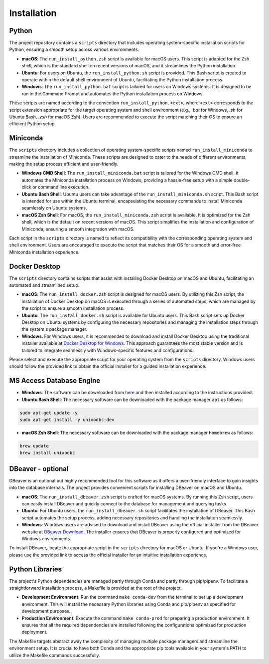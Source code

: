 Installation
============

Python
------

The project repository contains a ``scripts`` directory that includes operating system-specific installation scripts for Python, ensuring a smooth setup across various environments.

- **macOS**: The ``run_install_python.zsh`` script is available for macOS users. This script is adapted for the Zsh shell, which is the standard shell on recent versions of macOS, and it streamlines the Python installation.

- **Ubuntu**: For users on Ubuntu, the ``run_install_python.sh`` script is provided. This Bash script is created to operate within the default shell environment of Ubuntu, facilitating the Python installation process.

- **Windows**: The ``run_install_python.bat`` script is tailored for users on Windows systems. It is designed to be run in the Command Prompt and automates the Python installation process on Windows.

These scripts are named according to the convention ``run_install_python.<ext>``, where ``<ext>`` corresponds to the script extension appropriate for the target operating system and shell environment (e.g., `.bat` for Windows, `.sh` for Ubuntu Bash, `.zsh` for macOS Zsh). Users are recommended to execute the script matching their OS to ensure an efficient Python setup.

Miniconda
---------

The ``scripts`` directory includes a collection of operating system-specific scripts named ``run_install_miniconda`` to streamline the installation of Miniconda. These scripts are designed to cater to the needs of different environments, making the setup process efficient and user-friendly.

- **Windows CMD Shell**: The ``run_install_miniconda.bat`` script is tailored for the Windows CMD shell. It automates the Miniconda installation process on Windows, providing a hassle-free setup with a simple double-click or command line execution.

- **Ubuntu Bash Shell**: Ubuntu users can take advantage of the ``run_install_miniconda.sh`` script. This Bash script is intended for use within the Ubuntu terminal, encapsulating the necessary commands to install Miniconda seamlessly on Ubuntu systems.

- **macOS Zsh Shell**: For macOS, the ``run_install_miniconda.zsh`` script is available. It is optimized for the Zsh shell, which is the default on recent versions of macOS. This script simplifies the installation and configuration of Miniconda, ensuring a smooth integration with macOS.

Each script in the ``scripts`` directory is named to reflect its compatibility with the corresponding operating system and shell environment. Users are encouraged to execute the script that matches their OS for a smooth and error-free Miniconda installation experience.

Docker Desktop
--------------

The ``scripts`` directory contains scripts that assist with installing Docker Desktop on macOS and Ubuntu, facilitating an automated and streamlined setup.

- **macOS**: The ``run_install_docker.zsh`` script is designed for macOS users. By utilizing this Zsh script, the installation of Docker Desktop on macOS is executed through a series of automated steps, which are managed by the script to ensure a smooth installation process.

- **Ubuntu**: The ``run_install_docker.sh`` script is available for Ubuntu users. This Bash script sets up Docker Desktop on Ubuntu systems by configuring the necessary repositories and managing the installation steps through the system's package manager.

- **Windows**: For Windows users, it is recommended to download and install Docker Desktop using the traditional installer available at `Docker Desktop for Windows <https://www.docker.com/products/docker-desktop>`_. This approach guarantees the most stable version and is tailored to integrate seamlessly with Windows-specific features and configurations.

Please select and execute the appropriate script for your operating system from the ``scripts`` directory. Windows users should follow the provided link to obtain the official installer for a guided installation experience.

MS Access Database Engine
-------------------------

- **Windows**: The software can be downloaded from `here <https://www.microsoft.com/en-us/download/details.aspx?id=54920>`__\  and then installed according to the instructions provided.

- **Ubuntu Bash Shell**: The necessary software can be downloaded with the package manager ``apt`` as follows:

.. code-block:: bash

    sudo apt-get update -y
    sudo apt-get install -y unixodbc-dev

- **macOS Zsh Shell**: The necessary software can be downloaded with the package manager ``Homebrew`` as follows:

.. code-block:: zsh

    brew update
    brew install unixodbc

DBeaver - optional
------------------

DBeaver is an optional but highly recommended tool for this software as it offers a user-friendly interface to gain insights into the database internals. The project provides convenient scripts for installing DBeaver on macOS and Ubuntu.

- **macOS**: The ``run_install_dbeaver.zsh`` script is crafted for macOS systems. By running this Zsh script, users can easily install DBeaver and quickly connect to the database for management and querying tasks.

- **Ubuntu**: For Ubuntu users, the ``run_install_dbeaver.sh`` script facilitates the installation of DBeaver. This Bash script automates the setup process, adding necessary repositories and handling the installation seamlessly.

- **Windows**: Windows users are advised to download and install DBeaver using the official installer from the DBeaver website at `DBeaver Download <https://dbeaver.io/download/>`_. The installer ensures that DBeaver is properly configured and optimized for Windows environments.

To install DBeaver, locate the appropriate script in the ``scripts`` directory for macOS or Ubuntu. If you're a Windows user, please use the provided link to access the official installer for an intuitive installation experience.

Python Libraries
----------------

The project's Python dependencies are managed partly through Conda and partly through pip/pipenv. To facilitate a straightforward installation process, a Makefile is provided at the root of the project.

- **Development Environment**: Run the command ``make conda-dev`` from the terminal to set up a development environment. This will install the necessary Python libraries using Conda and pip/pipenv as specified for development purposes.

- **Production Environment**: Execute the command ``make conda-prod`` for preparing a production environment. It ensures that all the required dependencies are installed following the configurations optimized for production deployment.

The Makefile targets abstract away the complexity of managing multiple package managers and streamline the environment setup. It is crucial to have both Conda and the appropriate pip tools available in your system's PATH to utilize the Makefile commands successfully.




